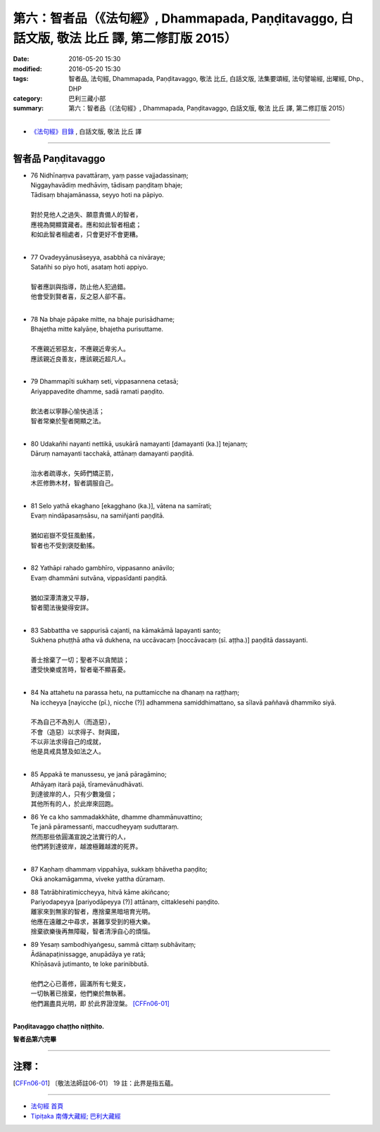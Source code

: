 ==================================================================================================
第六：智者品（《法句經》, Dhammapada, Paṇḍitavaggo, 白話文版, 敬法 比丘 譯, 第二修訂版 2015）
==================================================================================================

:date: 2016-05-20 15:30
:modified: 2016-05-20 15:30
:tags: 智者品, 法句經, Dhammapada, Paṇḍitavaggo, 敬法 比丘, 白話文版, 法集要頌經, 法句譬喻經, 出曜經, Dhp., DHP 
:category: 巴利三藏小部
:summary: 第六：智者品（《法句經》, Dhammapada, Paṇḍitavaggo, 白話文版, 敬法 比丘 譯, 第二修訂版 2015）

~~~~~~

- `《法句經》目錄 <{filename}dhp-Ven-C-F%zh.rst>`__ , 白話文版, 敬法 比丘 譯

~~~~~~

.. _PANDITA:

智者品 Paṇḍitavaggo
-------------------

- | 76 Nidhīnaṃva pavattāraṃ, yaṃ passe vajjadassinaṃ;
  | Niggayhavādiṃ medhāviṃ, tādisaṃ paṇḍitaṃ bhaje;
  | Tādisaṃ bhajamānassa, seyyo hoti na pāpiyo.
  | 
  | 對於見他人之過失、願意責備人的智者，
  | 應視為開顯寶藏者。應和如此智者相處；
  | 和如此智者相處者，只會更好不會更糟。
  | 
- | 77 Ovadeyyānusāseyya, asabbhā ca nivāraye;
  | Satañhi so piyo hoti, asataṃ hoti appiyo.
  | 
  | 智者應訓與指導，防止他人犯過錯。
  | 他會受到賢者喜，反之惡人卻不喜。
  | 
- | 78 Na bhaje pāpake mitte, na bhaje purisādhame;
  | Bhajetha mitte kalyāṇe, bhajetha purisuttame.
  | 
  | 不應親近邪惡友，不應親近卑劣人。
  | 應該親近良善友，應該親近超凡人。
  | 
- | 79 Dhammapīti sukhaṃ seti, vippasannena cetasā;
  | Ariyappavedite dhamme, sadā ramati paṇḍito.
  | 
  | 飲法者以寧靜心愉快過活；
  | 智者常樂於聖者開顯之法。
  | 
- | 80 Udakañhi nayanti nettikā, usukārā namayanti [damayanti (ka.)] tejanaṃ;
  | Dāruṃ namayanti tacchakā, attānaṃ damayanti paṇḍitā.
  | 
  | 治水者疏導水，矢師們矯正箭，
  | 木匠修飾木材，智者調服自己。
  | 
- | 81 Selo yathā ekaghano [ekagghano (ka.)], vātena na samīrati;
  | Evaṃ nindāpasaṃsāsu, na samiñjanti paṇḍitā.
  | 
  | 猶如岩嶽不受狂風動搖，
  | 智者也不受到褒貶動搖。
  | 
- | 82 Yathāpi rahado gambhīro, vippasanno anāvilo;
  | Evaṃ dhammāni sutvāna, vippasīdanti paṇḍitā.
  | 
  | 猶如深潭清澈又平靜，
  | 智者聞法後變得安詳。
  | 
- | 83 Sabbattha ve sappurisā cajanti, na kāmakāmā lapayanti santo;
  | Sukhena phuṭṭhā atha vā dukhena, na uccāvacaṃ [noccāvacaṃ (sī. aṭṭha.)] paṇḍitā dassayanti.
  | 
  | 善士捨棄了一切；聖者不以貪閒談；
  | 遭受快樂或苦時，智者毫不顯喜憂。
  | 
- | 84 Na attahetu na parassa hetu, na puttamicche na dhanaṃ na raṭṭhaṃ;
  | Na iccheyya [nayicche (pī.), nicche (?)] adhammena samiddhimattano, sa sīlavā paññavā dhammiko siyā.
  | 
  | 不為自己不為別人（而造惡），
  | 不會（造惡）以求得子、財與國，
  | 不以非法求得自己的成就，
  | 他是具戒具慧及如法之人。
  | 
- | 85 Appakā te manussesu, ye janā pāragāmino;
  | Athāyaṃ itarā pajā, tīramevānudhāvati.
  | 到達彼岸的人，只有少數幾個；
  | 其他所有的人，於此岸來回跑。
- | 86 Ye ca kho sammadakkhāte, dhamme dhammānuvattino;
  | Te janā pāramessanti, maccudheyyaṃ suduttaraṃ.
  | 然而那些依圓滿宣說之法實行的人，
  | 他們將到達彼岸，越渡極難越渡的死界。
  | 
- | 87 Kaṇhaṃ dhammaṃ vippahāya, sukkaṃ bhāvetha paṇḍito;
  | Okā anokamāgamma, viveke yattha dūramaṃ.
- | 88 Tatrābhiratimiccheyya, hitvā kāme akiñcano;
  | Pariyodapeyya [pariyodāpeyya (?)] attānaṃ, cittaklesehi paṇḍito.
  | 離家來到無家的智者，應捨棄黑暗培育光明。
  | 他應在遠離之中尋求，甚難享受到的極大樂。
  | 捨棄欲樂後再無障礙，智者清淨自心的煩惱。
- | 89 Yesaṃ sambodhiyaṅgesu, sammā cittaṃ subhāvitaṃ;
  | Ādānapaṭinissagge, anupādāya ye ratā;
  | Khīṇāsavā jutimanto, te loke parinibbutā.
  | 
  | 他們之心已善修，圓滿所有七覺支，
  | 一切執著已捨棄，他們樂於無執著。
  | 他們漏盡具光明，即 於此界證涅槃。 [CFFn06-01]_
  | 

**Paṇḍitavaggo chaṭṭho niṭṭhito.**

**智者品第六完畢**

~~~~~~

注釋：
------

.. [CFFn06-01] 〔敬法法師註06-01〕 19 註：此界是指五蘊。

~~~~~~~~~~~~~~~~~~~~~~~~~~~~~~~~

- `法句經 首頁 <{filename}../dhp%zh.rst>`__

- `Tipiṭaka 南傳大藏經; 巴利大藏經 <{filename}/articles/tipitaka/tipitaka%zh.rst>`__
